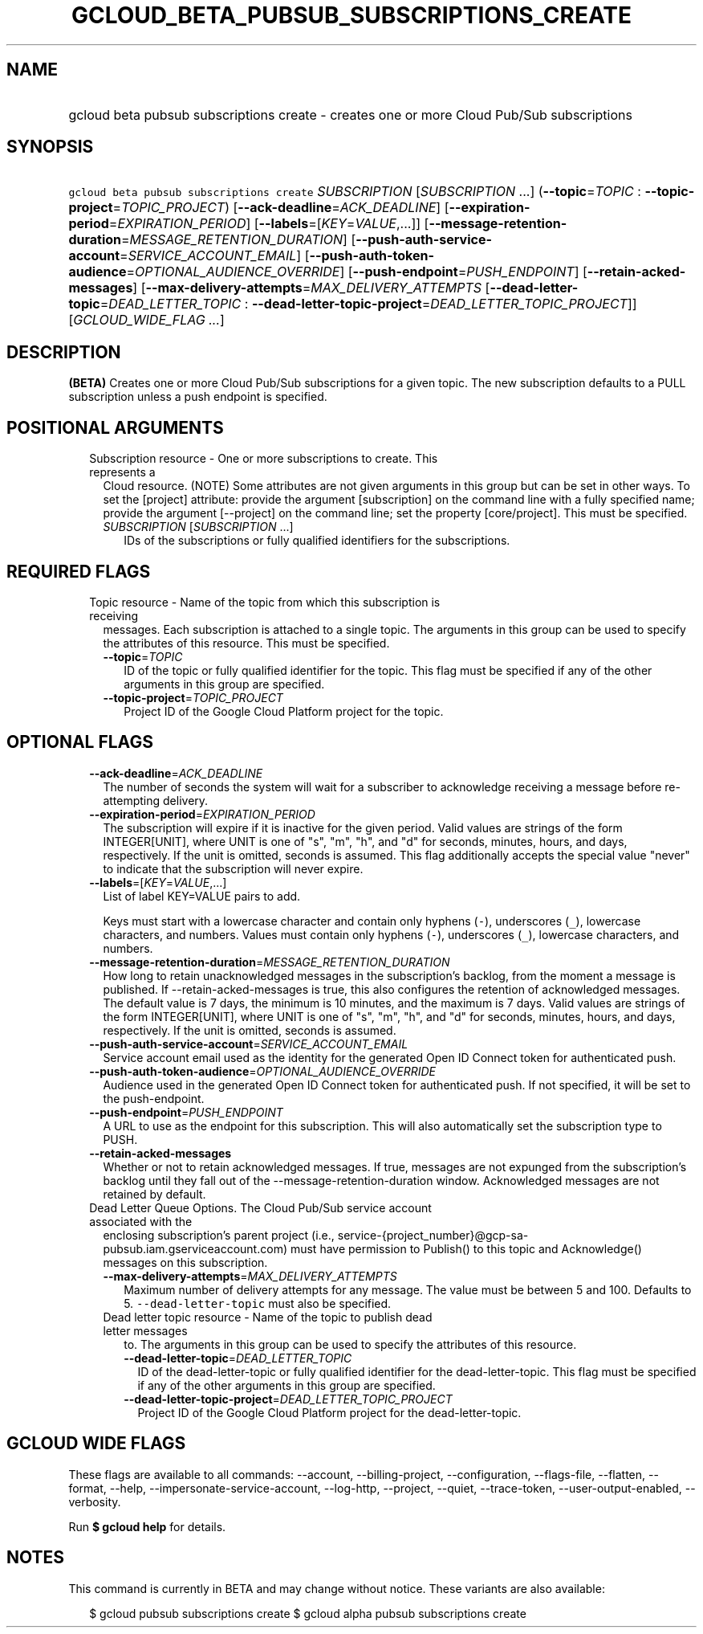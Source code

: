 
.TH "GCLOUD_BETA_PUBSUB_SUBSCRIPTIONS_CREATE" 1



.SH "NAME"
.HP
gcloud beta pubsub subscriptions create \- creates one or more Cloud Pub/Sub subscriptions



.SH "SYNOPSIS"
.HP
\f5gcloud beta pubsub subscriptions create\fR \fISUBSCRIPTION\fR [\fISUBSCRIPTION\fR\ ...] (\fB\-\-topic\fR=\fITOPIC\fR\ :\ \fB\-\-topic\-project\fR=\fITOPIC_PROJECT\fR) [\fB\-\-ack\-deadline\fR=\fIACK_DEADLINE\fR] [\fB\-\-expiration\-period\fR=\fIEXPIRATION_PERIOD\fR] [\fB\-\-labels\fR=[\fIKEY\fR=\fIVALUE\fR,...]] [\fB\-\-message\-retention\-duration\fR=\fIMESSAGE_RETENTION_DURATION\fR] [\fB\-\-push\-auth\-service\-account\fR=\fISERVICE_ACCOUNT_EMAIL\fR] [\fB\-\-push\-auth\-token\-audience\fR=\fIOPTIONAL_AUDIENCE_OVERRIDE\fR] [\fB\-\-push\-endpoint\fR=\fIPUSH_ENDPOINT\fR] [\fB\-\-retain\-acked\-messages\fR] [\fB\-\-max\-delivery\-attempts\fR=\fIMAX_DELIVERY_ATTEMPTS\fR\ [\fB\-\-dead\-letter\-topic\fR=\fIDEAD_LETTER_TOPIC\fR\ :\ \fB\-\-dead\-letter\-topic\-project\fR=\fIDEAD_LETTER_TOPIC_PROJECT\fR]] [\fIGCLOUD_WIDE_FLAG\ ...\fR]



.SH "DESCRIPTION"

\fB(BETA)\fR Creates one or more Cloud Pub/Sub subscriptions for a given topic.
The new subscription defaults to a PULL subscription unless a push endpoint is
specified.



.SH "POSITIONAL ARGUMENTS"

.RS 2m
.TP 2m

Subscription resource \- One or more subscriptions to create. This represents a
Cloud resource. (NOTE) Some attributes are not given arguments in this group but
can be set in other ways. To set the [project] attribute: provide the argument
[subscription] on the command line with a fully specified name; provide the
argument [\-\-project] on the command line; set the property [core/project].
This must be specified.

.RS 2m
.TP 2m
\fISUBSCRIPTION\fR [\fISUBSCRIPTION\fR ...]
IDs of the subscriptions or fully qualified identifiers for the subscriptions.


.RE
.RE
.sp

.SH "REQUIRED FLAGS"

.RS 2m
.TP 2m

Topic resource \- Name of the topic from which this subscription is receiving
messages. Each subscription is attached to a single topic. The arguments in this
group can be used to specify the attributes of this resource. This must be
specified.

.RS 2m
.TP 2m
\fB\-\-topic\fR=\fITOPIC\fR
ID of the topic or fully qualified identifier for the topic. This flag must be
specified if any of the other arguments in this group are specified.

.TP 2m
\fB\-\-topic\-project\fR=\fITOPIC_PROJECT\fR
Project ID of the Google Cloud Platform project for the topic.


.RE
.RE
.sp

.SH "OPTIONAL FLAGS"

.RS 2m
.TP 2m
\fB\-\-ack\-deadline\fR=\fIACK_DEADLINE\fR
The number of seconds the system will wait for a subscriber to acknowledge
receiving a message before re\-attempting delivery.

.TP 2m
\fB\-\-expiration\-period\fR=\fIEXPIRATION_PERIOD\fR
The subscription will expire if it is inactive for the given period. Valid
values are strings of the form INTEGER[UNIT], where UNIT is one of "s", "m",
"h", and "d" for seconds, minutes, hours, and days, respectively. If the unit is
omitted, seconds is assumed. This flag additionally accepts the special value
"never" to indicate that the subscription will never expire.

.TP 2m
\fB\-\-labels\fR=[\fIKEY\fR=\fIVALUE\fR,...]
List of label KEY=VALUE pairs to add.

Keys must start with a lowercase character and contain only hyphens (\f5\-\fR),
underscores (\f5_\fR), lowercase characters, and numbers. Values must contain
only hyphens (\f5\-\fR), underscores (\f5_\fR), lowercase characters, and
numbers.

.TP 2m
\fB\-\-message\-retention\-duration\fR=\fIMESSAGE_RETENTION_DURATION\fR
How long to retain unacknowledged messages in the subscription's backlog, from
the moment a message is published. If \-\-retain\-acked\-messages is true, this
also configures the retention of acknowledged messages. The default value is 7
days, the minimum is 10 minutes, and the maximum is 7 days. Valid values are
strings of the form INTEGER[UNIT], where UNIT is one of "s", "m", "h", and "d"
for seconds, minutes, hours, and days, respectively. If the unit is omitted,
seconds is assumed.

.TP 2m
\fB\-\-push\-auth\-service\-account\fR=\fISERVICE_ACCOUNT_EMAIL\fR
Service account email used as the identity for the generated Open ID Connect
token for authenticated push.

.TP 2m
\fB\-\-push\-auth\-token\-audience\fR=\fIOPTIONAL_AUDIENCE_OVERRIDE\fR
Audience used in the generated Open ID Connect token for authenticated push. If
not specified, it will be set to the push\-endpoint.

.TP 2m
\fB\-\-push\-endpoint\fR=\fIPUSH_ENDPOINT\fR
A URL to use as the endpoint for this subscription. This will also automatically
set the subscription type to PUSH.

.TP 2m
\fB\-\-retain\-acked\-messages\fR
Whether or not to retain acknowledged messages. If true, messages are not
expunged from the subscription's backlog until they fall out of the
\-\-message\-retention\-duration window. Acknowledged messages are not retained
by default.

.TP 2m

Dead Letter Queue Options. The Cloud Pub/Sub service account associated with the
enclosing subscription's parent project (i.e.,
service\-{project_number}@gcp\-sa\-pubsub.iam.gserviceaccount.com) must have
permission to Publish() to this topic and Acknowledge() messages on this
subscription.

.RS 2m
.TP 2m
\fB\-\-max\-delivery\-attempts\fR=\fIMAX_DELIVERY_ATTEMPTS\fR
Maximum number of delivery attempts for any message. The value must be between 5
and 100. Defaults to 5. \f5\-\-dead\-letter\-topic\fR must also be specified.

.TP 2m

Dead letter topic resource \- Name of the topic to publish dead letter messages
to. The arguments in this group can be used to specify the attributes of this
resource.

.RS 2m
.TP 2m
\fB\-\-dead\-letter\-topic\fR=\fIDEAD_LETTER_TOPIC\fR
ID of the dead\-letter\-topic or fully qualified identifier for the
dead\-letter\-topic. This flag must be specified if any of the other arguments
in this group are specified.

.TP 2m
\fB\-\-dead\-letter\-topic\-project\fR=\fIDEAD_LETTER_TOPIC_PROJECT\fR
Project ID of the Google Cloud Platform project for the dead\-letter\-topic.


.RE
.RE
.RE
.sp

.SH "GCLOUD WIDE FLAGS"

These flags are available to all commands: \-\-account, \-\-billing\-project,
\-\-configuration, \-\-flags\-file, \-\-flatten, \-\-format, \-\-help,
\-\-impersonate\-service\-account, \-\-log\-http, \-\-project, \-\-quiet,
\-\-trace\-token, \-\-user\-output\-enabled, \-\-verbosity.

Run \fB$ gcloud help\fR for details.



.SH "NOTES"

This command is currently in BETA and may change without notice. These variants
are also available:

.RS 2m
$ gcloud pubsub subscriptions create
$ gcloud alpha pubsub subscriptions create
.RE

